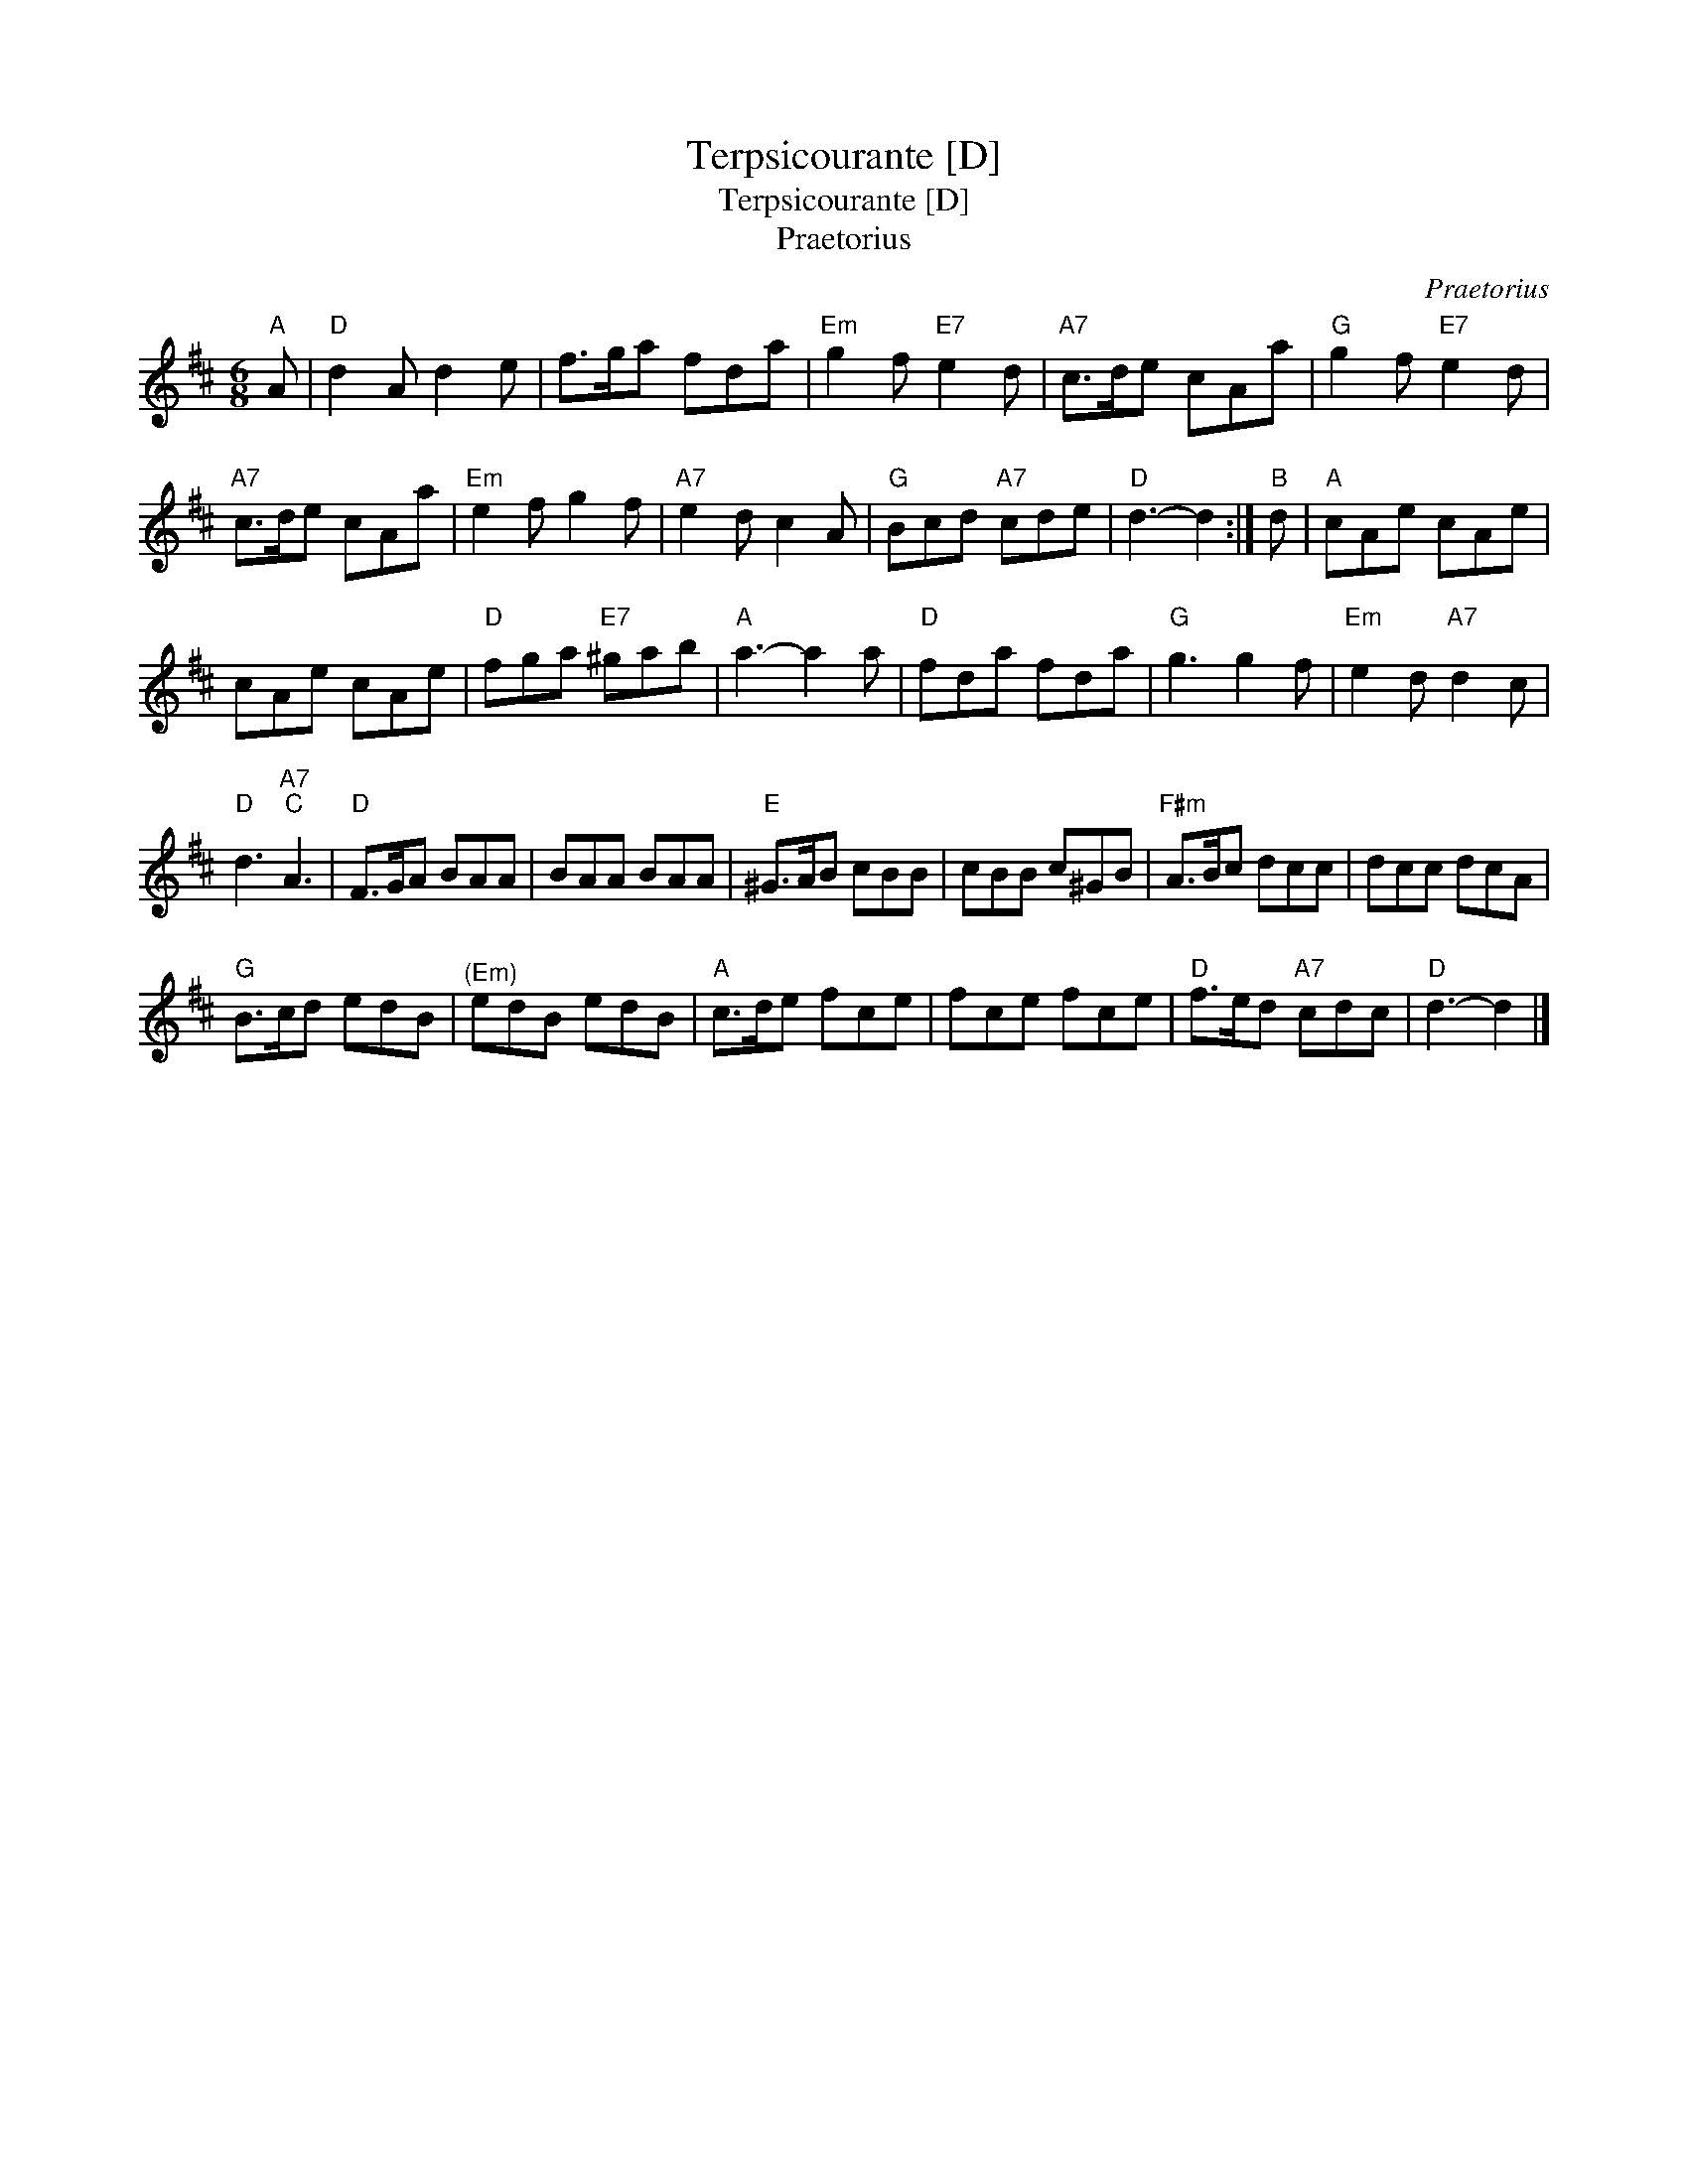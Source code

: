 X:1
T:Terpsicourante [D]
T:Terpsicourante [D]
T:Praetorius
C:Praetorius
L:1/8
M:6/8
K:D
V:1 treble 
V:1
"A" A |"D" d2 A d2 e | f>ga fda |"Em" g2 f"E7" e2 d |"A7" c>de cAa |"G" g2 f"E7" e2 d | %6
"A7" c>de cAa |"Em" e2 f g2 f |"A7" e2 d c2 A |"G" Bcd"A7" cde |"D" d3- d2 :|"B" d |"A" cAe cAe | %13
 cAe cAe |"D" fga"E7" ^gab |"A" a3- a2 a |"D" fda fda |"G" g3 g2 f |"Em" e2 d"A7" d2 c | %19
"D" d3"A7""C" A3 |"D" F>GA BAA | BAA BAA |"E" ^G>AB cBB | cBB c^GB |"F#m" A>Bc dcc | dcc dcA | %26
"G" B>cd edB |"^(Em)" edB edB |"A" c>de fce | fce fce |"D" f>ed"A7" cdc |"D" d3- d2 |] %32

